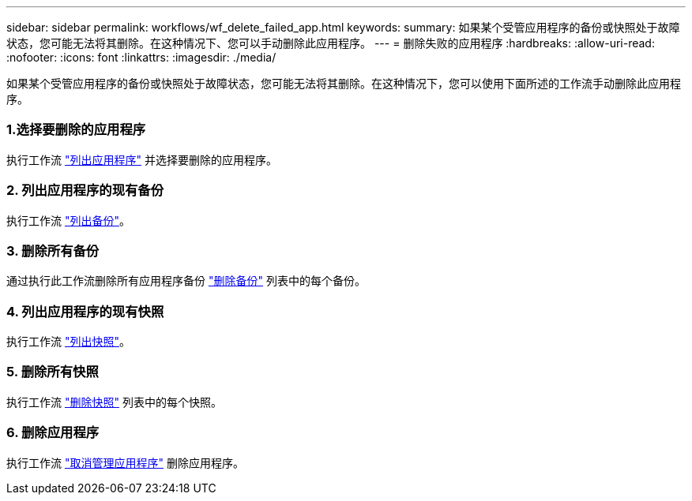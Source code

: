 ---
sidebar: sidebar 
permalink: workflows/wf_delete_failed_app.html 
keywords:  
summary: 如果某个受管应用程序的备份或快照处于故障状态，您可能无法将其删除。在这种情况下、您可以手动删除此应用程序。 
---
= 删除失败的应用程序
:hardbreaks:
:allow-uri-read: 
:nofooter: 
:icons: font
:linkattrs: 
:imagesdir: ./media/


[role="lead"]
如果某个受管应用程序的备份或快照处于故障状态，您可能无法将其删除。在这种情况下，您可以使用下面所述的工作流手动删除此应用程序。



=== 1.选择要删除的应用程序

执行工作流 link:wf_list_man_apps.html["列出应用程序"] 并选择要删除的应用程序。



=== 2. 列出应用程序的现有备份

执行工作流 link:wf_list_backups.html["列出备份"]。



=== 3. 删除所有备份

通过执行此工作流删除所有应用程序备份 link:wf_delete_backup.html["删除备份"] 列表中的每个备份。



=== 4. 列出应用程序的现有快照

执行工作流 link:wf_list_snapshots.html["列出快照"]。



=== 5. 删除所有快照

执行工作流 link:wf_delete_snapshot.html["删除快照"] 列表中的每个快照。



=== 6. 删除应用程序

执行工作流 link:wf_unmanage_app.html["取消管理应用程序"] 删除应用程序。
